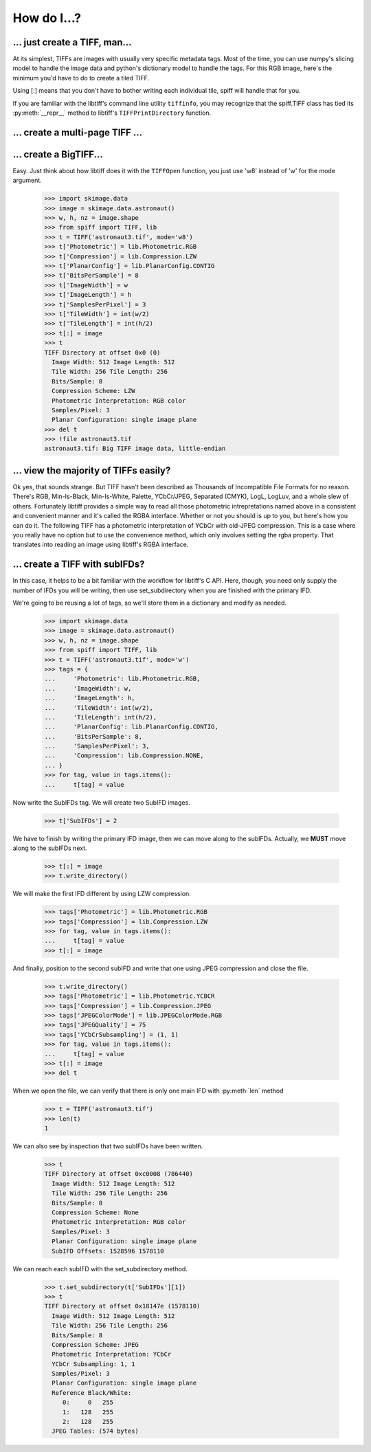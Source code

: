 ------------
How do I...?
------------

... just create a TIFF, man...
==============================
At its simplest, TIFFs are images with usually very specific metadata tags.
Most of the time, you can use numpy's slicing model to handle the image data
and python's dictionary model to handle the tags.  For this RGB image, here's
the minimum you'd have to do to create a tiled TIFF.

.. doctest::

    >>> import skimage.data
    >>> image = skimage.data.astronaut()
    >>> w, h, nz = image.shape
    >>> from spiff import TIFF, lib
    >>> t = TIFF('astronaut3.tif', mode='w')
    >>> t['Photometric'] = lib.Photometric.RGB
    >>> t['Compression'] = lib.Compression.LZW
    >>> t['PlanarConfig'] = lib.PlanarConfig.CONTIG
    >>> t['BitsPerSample'] = 8
    >>> t['ImageWidth'] = w
    >>> t['ImageLength'] = h
    >>> t['SamplesPerPixel'] = 3
    >>> t['TileWidth'] = int(w/2)
    >>> t['TileLength'] = int(h/2)
    >>> t[:] = image
    >>> t
    TIFF Directory at offset 0x0 (0)
      Image Width: 512 Image Length: 512
      Tile Width: 256 Tile Length: 256
      Bits/Sample: 8
      Compression Scheme: LZW
      Photometric Interpretation: RGB color
      Samples/Pixel: 3
      Planar Configuration: single image plane
    >>> del t

.. testcleanup::

    >>> import pathlib
    >>> p = pathlib.Path('astronaut3.tif')
    >>> p.unlink()

Using [:] means that you don't have to bother writing each individual tile,
spiff will handle that for you.  

If you are familiar with the libtiff's command line utility ``tiffinfo``, you
may recognize that the spiff.TIFF class has tied its :py:meth:`__repr__` method
to libtiff's ``TIFFPrintDirectory`` function.

... create a multi-page TIFF ...
================================

.. plot:: pyplots/multipage.py
   :include-source:

... create a BigTIFF...
==============================
Easy.  Just think about how libtiff does it with the ``TIFFOpen`` function, you
just use 'w8' instead of 'w' for the mode argument.

    >>> import skimage.data
    >>> image = skimage.data.astronaut()
    >>> w, h, nz = image.shape
    >>> from spiff import TIFF, lib
    >>> t = TIFF('astronaut3.tif', mode='w8')
    >>> t['Photometric'] = lib.Photometric.RGB
    >>> t['Compression'] = lib.Compression.LZW
    >>> t['PlanarConfig'] = lib.PlanarConfig.CONTIG
    >>> t['BitsPerSample'] = 8
    >>> t['ImageWidth'] = w
    >>> t['ImageLength'] = h
    >>> t['SamplesPerPixel'] = 3
    >>> t['TileWidth'] = int(w/2)
    >>> t['TileLength'] = int(h/2)
    >>> t[:] = image
    >>> t
    TIFF Directory at offset 0x0 (0)
      Image Width: 512 Image Length: 512
      Tile Width: 256 Tile Length: 256
      Bits/Sample: 8
      Compression Scheme: LZW
      Photometric Interpretation: RGB color
      Samples/Pixel: 3
      Planar Configuration: single image plane
    >>> del t
    >>> !file astronaut3.tif
    astronaut3.tif: Big TIFF image data, little-endian

... view the majority of TIFFs easily?
======================================
Ok yes, that sounds strange.  But TIFF hasn't been described as
Thousands of Incompatible File Formats for no reason.  There's RGB,
Min-Is-Black, Min-Is-White, Palette, YCbCr/JPEG, Separated (CMYK), LogL,
LogLuv, and a whole slew of others.  Fortunately libtiff provides
a simple way to read all those photometric intrepretations named
above in a consistent and convenient manner and it's called the RGBA
interface.  Whether or not you should is up to you, but here's how
you can do it.  The following TIFF has a photometric interpretation
of YCbCr with old-JPEG compression. This is a case where you really
have no option but to use the convenience method, which only involves
setting the rgba property.  That translates into reading an image using
libtiff's RGBA interface.

.. plot:: pyplots/rgba.py
   :include-source:

... create a TIFF with subIFDs?
===============================
In this case, it helps to be a bit familiar with the workflow for
libtiff's C API.  Here, though, you need only supply the number of
IFDs you will be writing, then use set_subdirectory when you are finished
with the primary IFD.

We're going to be reusing a lot of tags, so we'll store them in a dictionary
and modify as needed.

    >>> import skimage.data
    >>> image = skimage.data.astronaut()
    >>> w, h, nz = image.shape
    >>> from spiff import TIFF, lib
    >>> t = TIFF('astronaut3.tif', mode='w')
    >>> tags = {
    ...     'Photometric': lib.Photometric.RGB,
    ...     'ImageWidth': w,
    ...     'ImageLength': h,
    ...     'TileWidth': int(w/2),
    ...     'TileLength': int(h/2),
    ...     'PlanarConfig': lib.PlanarConfig.CONTIG,
    ...     'BitsPerSample': 8,
    ...     'SamplesPerPixel': 3,
    ...     'Compression': lib.Compression.NONE,
    ... }
    >>> for tag, value in tags.items():
    ...     t[tag] = value


Now write the SubIFDs tag.  We will create two SubIFD images.

    >>> t['SubIFDs'] = 2

We have to finish by writing the primary IFD image, then we can move along to
the subIFDs.  Actually, we **MUST** move along to the subIFDs next.

    >>> t[:] = image
    >>> t.write_directory()

We will make the first IFD different by using LZW compression.

    >>> tags['Photometric'] = lib.Photometric.RGB
    >>> tags['Compression'] = lib.Compression.LZW
    >>> for tag, value in tags.items():
    ...     t[tag] = value
    >>> t[:] = image

And finally, position to the second subIFD and write that one using JPEG
compression and close the file.

    >>> t.write_directory()
    >>> tags['Photometric'] = lib.Photometric.YCBCR
    >>> tags['Compression'] = lib.Compression.JPEG
    >>> tags['JPEGColorMode'] = lib.JPEGColorMode.RGB
    >>> tags['JPEGQuality'] = 75
    >>> tags['YCbCrSubsampling'] = (1, 1)
    >>> for tag, value in tags.items():
    ...     t[tag] = value
    >>> t[:] = image
    >>> del t

When we open the file, we can verify that there is only one main IFD with 
:py:meth:`len` method

    >>> t = TIFF('astronaut3.tif')
    >>> len(t)
    1

We can also see by inspection that two subIFDs have been written.

    >>> t
    TIFF Directory at offset 0xc0008 (786440)
      Image Width: 512 Image Length: 512
      Tile Width: 256 Tile Length: 256
      Bits/Sample: 8
      Compression Scheme: None
      Photometric Interpretation: RGB color
      Samples/Pixel: 3
      Planar Configuration: single image plane
      SubIFD Offsets: 1528596 1578110

We can reach each subIFD with the set_subdirectory method.

    >>> t.set_subdirectory(t['SubIFDs'][1])
    >>> t
    TIFF Directory at offset 0x18147e (1578110)
      Image Width: 512 Image Length: 512
      Tile Width: 256 Tile Length: 256
      Bits/Sample: 8
      Compression Scheme: JPEG
      Photometric Interpretation: YCbCr
      YCbCr Subsampling: 1, 1
      Samples/Pixel: 3
      Planar Configuration: single image plane
      Reference Black/White:
         0:     0   255
         1:   128   255
         2:   128   255
      JPEG Tables: (574 bytes)
